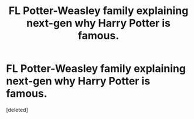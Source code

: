 #+TITLE: FL Potter-Weasley family explaining next-gen why Harry Potter is famous.

* FL Potter-Weasley family explaining next-gen why Harry Potter is famous.
:PROPERTIES:
:Score: 1
:DateUnix: 1500311913.0
:DateShort: 2017-Jul-17
:END:
[deleted]

